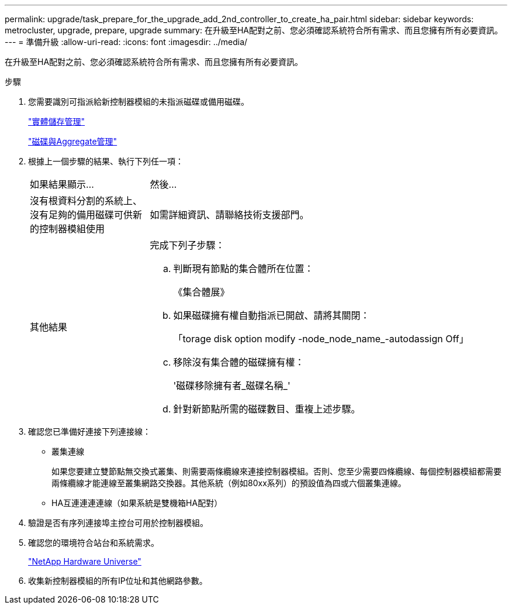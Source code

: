 ---
permalink: upgrade/task_prepare_for_the_upgrade_add_2nd_controller_to_create_ha_pair.html 
sidebar: sidebar 
keywords: metrocluster, upgrade, prepare, upgrade 
summary: 在升級至HA配對之前、您必須確認系統符合所有需求、而且您擁有所有必要資訊。 
---
= 準備升級
:allow-uri-read: 
:icons: font
:imagesdir: ../media/


[role="lead"]
在升級至HA配對之前、您必須確認系統符合所有需求、而且您擁有所有必要資訊。

.步驟
. 您需要識別可指派給新控制器模組的未指派磁碟或備用磁碟。
+
https://library.netapp.com/ecm/ecm_download_file/ECMLP2427462["實體儲存管理"^]

+
https://docs.netapp.com/ontap-9/topic/com.netapp.doc.dot-cm-psmg/home.html["磁碟與Aggregate管理"^]

. 根據上一個步驟的結果、執行下列任一項：
+
[cols="1,3"]
|===


| 如果結果顯示... | 然後... 


 a| 
沒有根資料分割的系統上、沒有足夠的備用磁碟可供新的控制器模組使用
 a| 
如需詳細資訊、請聯絡技術支援部門。



 a| 
其他結果
 a| 
完成下列子步驟：

.. 判斷現有節點的集合體所在位置：
+
《集合體展》

.. 如果磁碟擁有權自動指派已開啟、請將其關閉：
+
「torage disk option modify -node_node_name_-autodassign Off」

.. 移除沒有集合體的磁碟擁有權：
+
'磁碟移除擁有者_磁碟名稱_'

.. 針對新節點所需的磁碟數目、重複上述步驟。


|===
. 確認您已準備好連接下列連接線：
+
** 叢集連線
+
如果您要建立雙節點無交換式叢集、則需要兩條纜線來連接控制器模組。否則、您至少需要四條纜線、每個控制器模組都需要兩條纜線才能連線至叢集網路交換器。其他系統（例如80xx系列）的預設值為四或六個叢集連線。

** HA互連連連連線（如果系統是雙機箱HA配對）


. 驗證是否有序列連接埠主控台可用於控制器模組。
. 確認您的環境符合站台和系統需求。
+
https://hwu.netapp.com["NetApp Hardware Universe"^]

. 收集新控制器模組的所有IP位址和其他網路參數。

